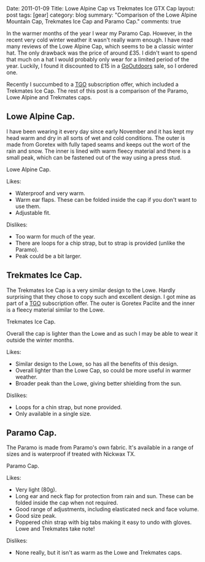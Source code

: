 #+STARTUP: showall indent
#+STARTUP: hidestars
#+OPTIONS: H:3 num:nil tags:nil toc:nil timestamps:nil

#+BEGIN_HTML

Date: 2011-01-09
Title: Lowe Alpine Cap vs Trekmates Ice GTX Cap
layout: post
tags: [gear]
category: blog
summary: "Comparison of the Lowe Alpine Mountain Cap, Trekmates Ice
Cap and Paramo Cap."

comments: true

#+END_HTML

In the warmer months of the year I wear my Paramo Cap. However,
in the recent very cold winter weather it wasn't really warm enough. I
have read many reviews of the Lowe Alpine Cap, which seems to be a
classic winter hat. The only drawback was the price of around £35. I
didn't want to spend that much on a hat I would probably only wear for
a limited period of the year. Luckily, I found it discounted to £15 in
a [[http://www.gooutdoors.co.ok][GoOutdoors]] sale, so I ordered one.

Recently I succumbed to a  [[http://www.tgomagazine.co.uk][TGO]] subscription offer, which included a
Trekmates Ice Cap. The rest of this post is a comparison of the
Paramo, Lowe Alpine and Trekmates caps.


** Lowe Alpine Cap.
I have been wearing it every day since early November and it has kept
my head warm and dry in all sorts of wet and cold conditions. The
outer is made from Goretex with fully taped seams and keeps out the
wort of the rain and snow. The inner is lined with warm fleecy
material and there is a small peak, which can be fastened out of the
way using a press stud.


#+BEGIN_HTML
<div class="photofloatr">
  <p><a class="fancybox-thumb" rel="fancybox-thumb" href="/images/Lowe_Alpine_Cap.jpg"  title="Lowe
  Alpine Cap."> <img src="/images/Lowe_Alpine_Cap.jpg" width="200"
     alt="Lowe Alpine Cap."></a></p>
  <p>Lowe Alpine Cap.</p>

</div>
#+END_HTML


Likes:

- Waterproof and very warm.
- Warm ear flaps. These can be folded inside the cap if you don't want
  to use them.
- Adjustable fit.

Dislikes:

- Too warm for much of the year.
- There are loops for a chip strap, but to strap is provided (unlike
  the Paramo).
- Peak could be a bit larger.


** Trekmates Ice Cap.

The Trekmates Ice Cap is a very similar design to the Lowe. Hardly
surprising that they chose to copy such and excellent design. I got
mine as part of a [[http://www.tgomagazine.co.uk][TGO]] subscription offer. The outer is Goretex Paclite
and the inner is a fleecy material similar to the Lowe.

#+BEGIN_HTML
<div class="photofloatl">
  <p><a class="fancybox-thumb" rel="fancybox-thumb" href="/images/Trekmates_Ice_Cap.jpg"
  title="Trekmates Ice Cap."> <img src="/images/Trekmates_Ice_Cap.jpg" width="200"
     alt="Trekmates Ice Cap."></a></p>
  <p>Trekmates Ice Cap.</p>

</div>
#+END_HTML

Overall the cap is lighter than the Lowe and as such I may be able to
wear it outside the winter months.

Likes:

- Similar design to the Lowe, so has all the benefits of this design.
- Overall lighter than the Lowe Cap, so could be more useful in warmer weather.
- Broader peak than the Lowe, giving better shielding from the sun.

Dislikes:

- Loops for a chin strap, but none provided.
- Only available in a single size.

** Paramo Cap.
The Paramo is made from Paramo's own fabric. It's available in a range
of sizes and is waterproof if treated with Nickwax TX.

#+BEGIN_HTML
<div class="photofloatr">
  <p><a class="fancybox-thumb" rel="fancybox-thumb" href="/images/paramo_cap.jpg"
  title="Paramo Cap."> <img src="/images/paramo_cap.jpg" width="200"
     alt="Paramo Cap."></a></p>
  <p>Paramo Cap.</p>

</div>
#+END_HTML


Likes:

- Very light (80g).
- Long ear and neck flap for protection from rain and sun. These can
  be folded inside the cap when not required.
- Good range of adjustments, including elasticated neck and face volume.
- Good size peak.
- Poppered chin strap with big tabs making it easy to undo with
  gloves. Lowe and Trekmates take note!

Dislikes:

- None really, but it isn't as warm as the Lowe and Trekmates caps.
